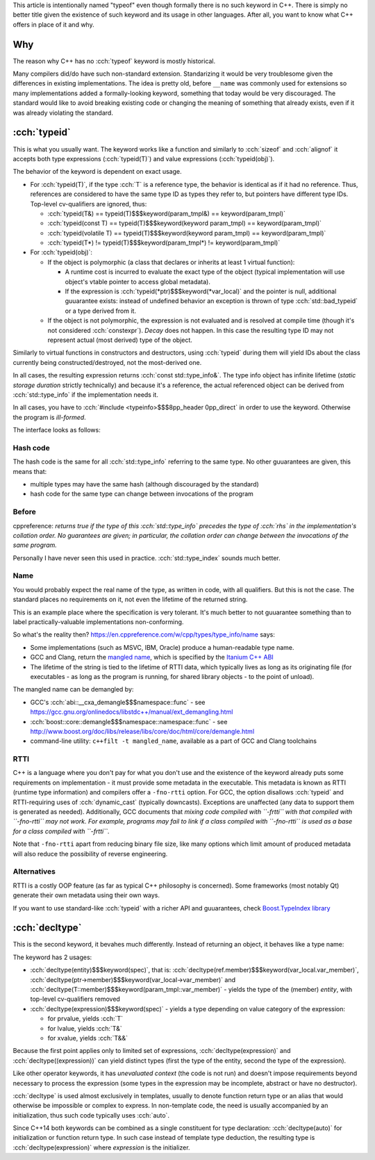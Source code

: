 .. title: typeof
.. slug: index
.. description: C++ typeof keywords - typeid and decltype
.. author: Xeverous

This article is intentionally named "typeof" even though formally there is no such keyword in C++. There is simply no better title given the existence of such keyword and its usage in other languages. After all, you want to know what C++ offers in place of it and why.

Why
###

The reason why C++ has no :cch:`typeof` keyword is mostly historical.

Many compilers did/do have such non-standard extension. Standarizing it would be very troublesome given the differences in existing implementations. The idea is pretty old, before ``__name`` was commonly used for extensions so many implementations added a formally-looking keyword, something that today would be very discouraged. The standard would like to avoid breaking existing code or changing the meaning of something that already exists, even if it was already violating the standard.

:cch:`typeid`
#############

This is what you usually want. The keyword works like a function and similarly to :cch:`sizeof` and :cch:`alignof` it accepts both type expressions (:cch:`typeid(T)`) and value expressions (:cch:`typeid(obj)`).

The behavior of the keyword is dependent on exact usage.

- For :cch:`typeid(T)`, if the type :cch:`T` is a reference type, the behavior is identical as if it had no reference. Thus, references are considered to have the same type ID as types they refer to, but pointers have different type IDs. Top-level cv-qualifiers are ignored, thus:

  - :cch:`typeid(T&) == typeid(T)$$$keyword(param_tmpl&) == keyword(param_tmpl)`
  - :cch:`typeid(const T) == typeid(T)$$$keyword(keyword param_tmpl) == keyword(param_tmpl)`
  - :cch:`typeid(volatile T) == typeid(T)$$$keyword(keyword param_tmpl) == keyword(param_tmpl)`
  - :cch:`typeid(T*) != typeid(T)$$$keyword(param_tmpl*) != keyword(param_tmpl)`

- For :cch:`typeid(obj)`:

  - If the object is polymorphic (a class that declares or inherits at least 1 virtual function):

    - A runtime cost is incurred to evaluate the exact type of the object (typical implementation will use object's vtable pointer to access global metadata).
    - If the expression is :cch:`typeid(*ptr)$$$keyword(*var_local)` and the pointer is null, additional guuarantee exists: instead of undefined behavior an exception is thrown of type :cch:`std::bad_typeid` or a type derived from it.

  - If the object is not polymorphic, the expression is not evaluated and is resolved at compile time (though it's not considered :cch:`constexpr`). *Decay* does not happen. In this case the resulting type ID may not represent actual (most derived) type of the object.

Similarly to virtual functions in constructors and destructors, using :cch:`typeid` during them will yield IDs about the class currently being constructed/destroyed, not the most-derived one.

In all cases, the resulting expression returns :cch:`const std::type_info&`. The type info object has infinite lifetime (*static storage duration* strictly technically) and because it's a reference, the actual referenced object can be derived from :cch:`std::type_info` if the implementation needs it.

In all cases, you have to :cch:`#include <typeinfo>$$$8pp_header 0pp_direct` in order to use the keyword. Otherwise the program is *ill-formed*.

The interface looks as follows:

.. cch::
    :code_path: interface.cpp
    :color_path: interface.color

Hash code
=========

The hash code is the same for all :cch:`std::type_info` referring to the same type. No other guuarantees are given, this means that:

- multiple types may have the same hash (although discouraged by the standard)
- hash code for the same type can change between invocations of the program

Before
======

cppreference: *returns true if the type of this :cch:`std::type_info` precedes the type of :cch:`rhs` in the implementation's collation order. No guarantees are given; in particular, the collation order can change between the invocations of the same program.*

Personally I have never seen this used in practice. :cch:`std::type_index` sounds much better.

Name
====

You would probably expect the real name of the type, as written in code, with all qualifiers. But this is not the case. The standard places no requirements on it, not even the lifetime of the returned string.

This is an example place where the specification is very tolerant. It's much better to not guuarantee something than to label practically-valuable implementations non-conforming.

So what's the reality then? `https://en.cppreference.com/w/cpp/types/type_info/name <cppreference>`_ says:

- Some implementations (such as MSVC, IBM, Oracle) produce a human-readable type name.
- GCC and Clang, return the `mangled name <https://en.wikipedia.org/wiki/Name_mangling>`_, which is specified by the `Itanium C++ ABI <https://itanium-cxx-abi.github.io/cxx-abi/abi.html#typeid>`_
- The lifetime of the string is tied to the lifetime of RTTI data, which typically lives as long as its originating file (for executables - as long as the program is running, for shared library objects - to the point of unload).

The mangled name can be demangled by:

- GCC's :cch:`abi::__cxa_demangle$$$namespace::func` - see https://gcc.gnu.org/onlinedocs/libstdc++/manual/ext_demangling.html
- :cch:`boost::core::demangle$$$namespace::namespace::func` - see http://www.boost.org/doc/libs/release/libs/core/doc/html/core/demangle.html
- command-line utility: ``c++filt -t mangled_name``, available as a part of GCC and Clang toolchains

RTTI
====

C++ is a language where you don't pay for what you don't use and the existence of the keyword already puts some requirements on implementation - it must provide some metadata in the executable. This metadata is known as RTTI (runtime type information) and compilers offer a ``-fno-rtti`` option. For GCC, the option disallows :cch:`typeid` and RTTI-requiring uses of :cch:`dynamic_cast` (typically downcasts). Exceptions are unaffected (any data to support them is generated as needed). Additionally, GCC documents that *mixing code compiled with ``-frtti`` with that compiled with ``-fno-rtti`` may not work. For example, programs may fail to link if a class compiled with ``-fno-rtti`` is used as a base for a class compiled with ``-frtti``*.

Note that ``-fno-rtti`` apart from reducing binary file size, like many options which limit amount of produced metadata will also reduce the possibility of reverse engineering.

Alternatives
============

RTTI is a costly OOP feature (as far as typical C++ philosophy is concerned). Some frameworks (most notably Qt) generate their own metadata using their own ways.

If you want to use standard-like :cch:`typeid` with a richer API and guuarantees, check `Boost.TypeIndex library <https://www.boost.org/doc/libs/release/doc/html/boost_typeindex.html>`_

:cch:`decltype`
###############

This is the second keyword, it bevahes much differently. Instead of returning an object, it behaves like a type name:

.. cch::
    :code_path: decltype_example_simple.cpp
    :color_path: decltype_example_simple.color

The keyword has 2 usages:

- :cch:`decltype(entity)$$$keyword(spec)`, that is: :cch:`decltype(ref.member)$$$keyword(var_local.var_member)`, :cch:`decltype(ptr->member)$$$keyword(var_local->var_member)` and :cch:`decltype(T::member)$$$keyword(param_tmpl::var_member)` - yields the type of the (member) *entity*, with top-level cv-qualifiers removed
- :cch:`decltype(expression)$$$keyword(spec)` - yields a type depending on value category of the expression:

  - for prvalue, yields :cch:`T`
  - for lvalue, yields :cch:`T&`
  - for xvalue, yields :cch:`T&&`

Because the first point applies only to limited set of expressions, :cch:`decltype(expression)` and :cch:`decltype((expression))` can yield distinct types (first the type of the entity, second the type of the expression).

.. cch::
    :code_path: decltype_example_parenthesis.cpp
    :color_path: decltype_example_parenthesis.color

Like other operator keywords, it has *unevaluated context* (the code is not run) and doesn't impose requirements beyond necessary to process the expression (some types in the expression may be incomplete, abstract or have no destructor).

:cch:`decltype` is used almost exclusively in templates, usually to denote function return type or an alias that would otherwise be impossible or complex to express. In non-template code, the need is usually accompanied by an initialization, thus such code typically uses :cch:`auto`.

Since C++14 both keywords can be combined as a single constituent for type declaration: :cch:`decltype(auto)` for initialization or function return type. In such case instead of template type deduction, the resulting type is :cch:`decltype(expression)` where *expression* is the initializer.

.. cch::
    :code_path: decltype_example_large.cpp
    :color_path: decltype_example_large.color

